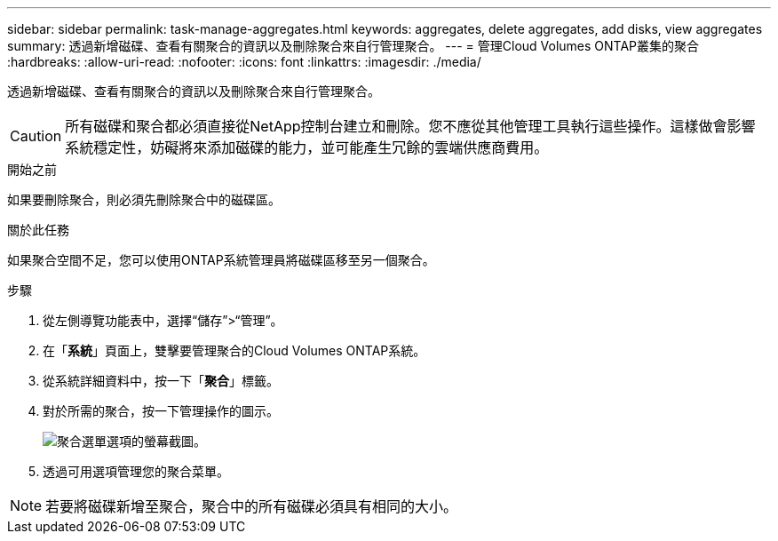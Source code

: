 ---
sidebar: sidebar 
permalink: task-manage-aggregates.html 
keywords: aggregates, delete aggregates, add disks, view aggregates 
summary: 透過新增磁碟、查看有關聚合的資訊以及刪除聚合來自行管理聚合。 
---
= 管理Cloud Volumes ONTAP叢集的聚合
:hardbreaks:
:allow-uri-read: 
:nofooter: 
:icons: font
:linkattrs: 
:imagesdir: ./media/


[role="lead"]
透過新增磁碟、查看有關聚合的資訊以及刪除聚合來自行管理聚合。


CAUTION: 所有磁碟和聚合都必須直接從NetApp控制台建立和刪除。您不應從其他管理工具執行這些操作。這樣做會影響系統穩定性，妨礙將來添加磁碟的能力，並可能產生冗餘的雲端供應商費用。

.開始之前
如果要刪除聚合，則必須先刪除聚合中的磁碟區。

.關於此任務
如果聚合空間不足，您可以使用ONTAP系統管理員將磁碟區移至另一個聚合。

.步驟
. 從左側導覽功能表中，選擇“儲存”>“管理”。
. 在「*系統*」頁面上，雙擊要管理聚合的Cloud Volumes ONTAP系統。
. 從系統詳細資料中，按一下「*聚合*」標籤。
. 對於所需的聚合，按一下image:icon-action.png[""]管理操作的圖示。
+
image:screenshot_aggr_menu_options.png["聚合選單選項的螢幕截圖。"]

. 透過可用選項管理您的聚合image:icon-action.png[""]菜單。



NOTE: 若要將磁碟新增至聚合，聚合中的所有磁碟必須具有相同的大小。

ifdef::aws[]

對於 AWS，您可以增加支援 Amazon EBS 彈性磁碟區的聚合的容量。

. 根據image:icon-action.png[""]在選單上，點選*增加容量*。
. 輸入您想要新增的額外容量，然後按一下*增加*。


請注意，您必須將聚合的容量增加至少 256 GiB 或聚合大小的 10%。例如，如果您有 1.77 TiB 聚合，則 10% 就是 181 GiB。這低於 256 GiB，因此聚合的大小必須增加 256 GiB 的最小值。

endif::aws[]
